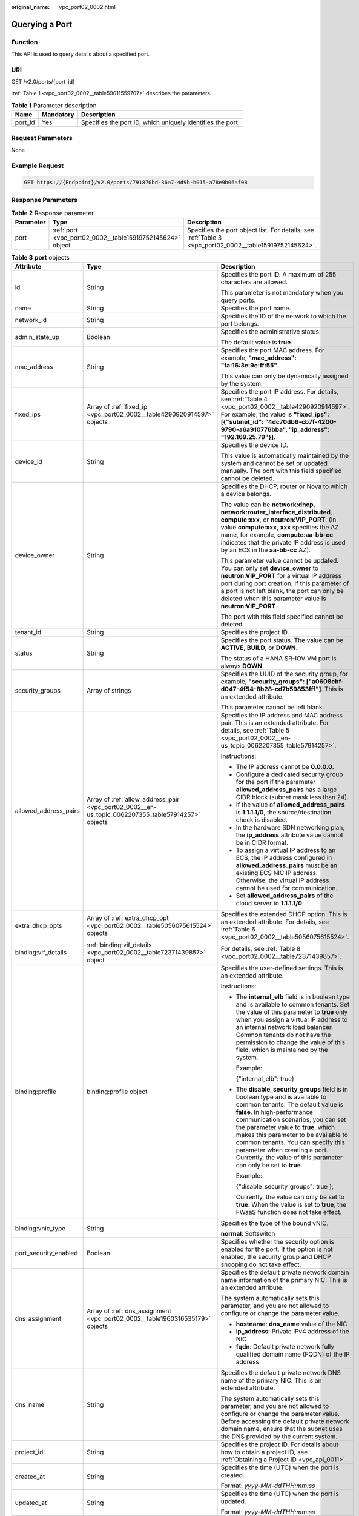 :original_name: vpc_port02_0002.html

.. _vpc_port02_0002:

Querying a Port
===============

Function
--------

This API is used to query details about a specified port.

URI
---

GET /v2.0/ports/{port_id}

:ref:`Table 1 <vpc_port02_0002__table59011559707>` describes the parameters.

.. _vpc_port02_0002__table59011559707:

.. table:: **Table 1** Parameter description

   +---------+-----------+------------------------------------------------------------+
   | Name    | Mandatory | Description                                                |
   +=========+===========+============================================================+
   | port_id | Yes       | Specifies the port ID, which uniquely identifies the port. |
   +---------+-----------+------------------------------------------------------------+

Request Parameters
------------------

None

Example Request
---------------

.. code-block:: text

   GET https://{Endpoint}/v2.0/ports/791870bd-36a7-4d9b-b015-a78e9b06af08

Response Parameters
-------------------

.. table:: **Table 2** Response parameter

   +-----------+-----------------------------------------------------------+---------------------------------------------------------------------------------------------------------+
   | Parameter | Type                                                      | Description                                                                                             |
   +===========+===========================================================+=========================================================================================================+
   | port      | :ref:`port <vpc_port02_0002__table15919752145624>` object | Specifies the port object list. For details, see :ref:`Table 3 <vpc_port02_0002__table15919752145624>`. |
   +-----------+-----------------------------------------------------------+---------------------------------------------------------------------------------------------------------+

.. _vpc_port02_0002__table15919752145624:

.. table:: **Table 3** **port** objects

   +-----------------------+----------------------------------------------------------------------------------------------------+------------------------------------------------------------------------------------------------------------------------------------------------------------------------------------------------------------------------------------------------------------------------------------------------------------------------------------------------------------------------------------------------------------------+
   | Attribute             | Type                                                                                               | Description                                                                                                                                                                                                                                                                                                                                                                                                      |
   +=======================+====================================================================================================+==================================================================================================================================================================================================================================================================================================================================================================================================================+
   | id                    | String                                                                                             | Specifies the port ID. A maximum of 255 characters are allowed.                                                                                                                                                                                                                                                                                                                                                  |
   |                       |                                                                                                    |                                                                                                                                                                                                                                                                                                                                                                                                                  |
   |                       |                                                                                                    | This parameter is not mandatory when you query ports.                                                                                                                                                                                                                                                                                                                                                            |
   +-----------------------+----------------------------------------------------------------------------------------------------+------------------------------------------------------------------------------------------------------------------------------------------------------------------------------------------------------------------------------------------------------------------------------------------------------------------------------------------------------------------------------------------------------------------+
   | name                  | String                                                                                             | Specifies the port name.                                                                                                                                                                                                                                                                                                                                                                                         |
   +-----------------------+----------------------------------------------------------------------------------------------------+------------------------------------------------------------------------------------------------------------------------------------------------------------------------------------------------------------------------------------------------------------------------------------------------------------------------------------------------------------------------------------------------------------------+
   | network_id            | String                                                                                             | Specifies the ID of the network to which the port belongs.                                                                                                                                                                                                                                                                                                                                                       |
   +-----------------------+----------------------------------------------------------------------------------------------------+------------------------------------------------------------------------------------------------------------------------------------------------------------------------------------------------------------------------------------------------------------------------------------------------------------------------------------------------------------------------------------------------------------------+
   | admin_state_up        | Boolean                                                                                            | Specifies the administrative status.                                                                                                                                                                                                                                                                                                                                                                             |
   |                       |                                                                                                    |                                                                                                                                                                                                                                                                                                                                                                                                                  |
   |                       |                                                                                                    | The default value is **true**.                                                                                                                                                                                                                                                                                                                                                                                   |
   +-----------------------+----------------------------------------------------------------------------------------------------+------------------------------------------------------------------------------------------------------------------------------------------------------------------------------------------------------------------------------------------------------------------------------------------------------------------------------------------------------------------------------------------------------------------+
   | mac_address           | String                                                                                             | Specifies the port MAC address. For example, **"mac_address": "fa:16:3e:9e:ff:55"**.                                                                                                                                                                                                                                                                                                                             |
   |                       |                                                                                                    |                                                                                                                                                                                                                                                                                                                                                                                                                  |
   |                       |                                                                                                    | This value can only be dynamically assigned by the system.                                                                                                                                                                                                                                                                                                                                                       |
   +-----------------------+----------------------------------------------------------------------------------------------------+------------------------------------------------------------------------------------------------------------------------------------------------------------------------------------------------------------------------------------------------------------------------------------------------------------------------------------------------------------------------------------------------------------------+
   | fixed_ips             | Array of :ref:`fixed_ip <vpc_port02_0002__table4290920914597>` objects                             | Specifies the port IP address. For details, see :ref:`Table 4 <vpc_port02_0002__table4290920914597>`. For example, the value is **"fixed_ips": [{"subnet_id": "4dc70db6-cb7f-4200-9790-a6a910776bba", "ip_address": "192.169.25.79"}]**.                                                                                                                                                                         |
   +-----------------------+----------------------------------------------------------------------------------------------------+------------------------------------------------------------------------------------------------------------------------------------------------------------------------------------------------------------------------------------------------------------------------------------------------------------------------------------------------------------------------------------------------------------------+
   | device_id             | String                                                                                             | Specifies the device ID.                                                                                                                                                                                                                                                                                                                                                                                         |
   |                       |                                                                                                    |                                                                                                                                                                                                                                                                                                                                                                                                                  |
   |                       |                                                                                                    | This value is automatically maintained by the system and cannot be set or updated manually. The port with this field specified cannot be deleted.                                                                                                                                                                                                                                                                |
   +-----------------------+----------------------------------------------------------------------------------------------------+------------------------------------------------------------------------------------------------------------------------------------------------------------------------------------------------------------------------------------------------------------------------------------------------------------------------------------------------------------------------------------------------------------------+
   | device_owner          | String                                                                                             | Specifies the DHCP, router or Nova to which a device belongs.                                                                                                                                                                                                                                                                                                                                                    |
   |                       |                                                                                                    |                                                                                                                                                                                                                                                                                                                                                                                                                  |
   |                       |                                                                                                    | The value can be **network:dhcp**, **network:router_interface_distributed**, **compute:xxx**, or **neutron:VIP_PORT**. (In value **compute:xxx**, **xxx** specifies the AZ name, for example, **compute:aa-bb-cc** indicates that the private IP address is used by an ECS in the **aa-bb-cc** AZ).                                                                                                              |
   |                       |                                                                                                    |                                                                                                                                                                                                                                                                                                                                                                                                                  |
   |                       |                                                                                                    | This parameter value cannot be updated. You can only set **device_owner** to **neutron:VIP_PORT** for a virtual IP address port during port creation. If this parameter of a port is not left blank, the port can only be deleted when this parameter value is **neutron:VIP_PORT**.                                                                                                                             |
   |                       |                                                                                                    |                                                                                                                                                                                                                                                                                                                                                                                                                  |
   |                       |                                                                                                    | The port with this field specified cannot be deleted.                                                                                                                                                                                                                                                                                                                                                            |
   +-----------------------+----------------------------------------------------------------------------------------------------+------------------------------------------------------------------------------------------------------------------------------------------------------------------------------------------------------------------------------------------------------------------------------------------------------------------------------------------------------------------------------------------------------------------+
   | tenant_id             | String                                                                                             | Specifies the project ID.                                                                                                                                                                                                                                                                                                                                                                                        |
   +-----------------------+----------------------------------------------------------------------------------------------------+------------------------------------------------------------------------------------------------------------------------------------------------------------------------------------------------------------------------------------------------------------------------------------------------------------------------------------------------------------------------------------------------------------------+
   | status                | String                                                                                             | Specifies the port status. The value can be **ACTIVE**, **BUILD**, or **DOWN**.                                                                                                                                                                                                                                                                                                                                  |
   |                       |                                                                                                    |                                                                                                                                                                                                                                                                                                                                                                                                                  |
   |                       |                                                                                                    | The status of a HANA SR-IOV VM port is always **DOWN**.                                                                                                                                                                                                                                                                                                                                                          |
   +-----------------------+----------------------------------------------------------------------------------------------------+------------------------------------------------------------------------------------------------------------------------------------------------------------------------------------------------------------------------------------------------------------------------------------------------------------------------------------------------------------------------------------------------------------------+
   | security_groups       | Array of strings                                                                                   | Specifies the UUID of the security group, for example, **"security_groups": ["a0608cbf-d047-4f54-8b28-cd7b59853fff"]**. This is an extended attribute.                                                                                                                                                                                                                                                           |
   |                       |                                                                                                    |                                                                                                                                                                                                                                                                                                                                                                                                                  |
   |                       |                                                                                                    | This parameter cannot be left blank.                                                                                                                                                                                                                                                                                                                                                                             |
   +-----------------------+----------------------------------------------------------------------------------------------------+------------------------------------------------------------------------------------------------------------------------------------------------------------------------------------------------------------------------------------------------------------------------------------------------------------------------------------------------------------------------------------------------------------------+
   | allowed_address_pairs | Array of :ref:`allow_address_pair <vpc_port02_0002__en-us_topic_0062207355_table57914257>` objects | Specifies the IP address and MAC address pair. This is an extended attribute. For details, see :ref:`Table 5 <vpc_port02_0002__en-us_topic_0062207355_table57914257>`.                                                                                                                                                                                                                                           |
   |                       |                                                                                                    |                                                                                                                                                                                                                                                                                                                                                                                                                  |
   |                       |                                                                                                    | Instructions:                                                                                                                                                                                                                                                                                                                                                                                                    |
   |                       |                                                                                                    |                                                                                                                                                                                                                                                                                                                                                                                                                  |
   |                       |                                                                                                    | -  The IP address cannot be **0.0.0.0**.                                                                                                                                                                                                                                                                                                                                                                         |
   |                       |                                                                                                    | -  Configure a dedicated security group for the port if the parameter **allowed_address_pairs** has a large CIDR block (subnet mask less than 24).                                                                                                                                                                                                                                                               |
   |                       |                                                                                                    | -  If the value of **allowed_address_pairs** is **1.1.1.1/0**, the source/destination check is disabled.                                                                                                                                                                                                                                                                                                         |
   |                       |                                                                                                    | -  In the hardware SDN networking plan, the **ip_address** attribute value cannot be in CIDR format.                                                                                                                                                                                                                                                                                                             |
   |                       |                                                                                                    | -  To assign a virtual IP address to an ECS, the IP address configured in **allowed_address_pairs** must be an existing ECS NIC IP address. Otherwise, the virtual IP address cannot be used for communication.                                                                                                                                                                                                  |
   |                       |                                                                                                    | -  Set **allowed_address_pairs** of the cloud server to **1.1.1.1/0**.                                                                                                                                                                                                                                                                                                                                           |
   +-----------------------+----------------------------------------------------------------------------------------------------+------------------------------------------------------------------------------------------------------------------------------------------------------------------------------------------------------------------------------------------------------------------------------------------------------------------------------------------------------------------------------------------------------------------+
   | extra_dhcp_opts       | Array of :ref:`extra_dhcp_opt <vpc_port02_0002__table5056075615524>` objects                       | Specifies the extended DHCP option. This is an extended attribute. For details, see :ref:`Table 6 <vpc_port02_0002__table5056075615524>`.                                                                                                                                                                                                                                                                        |
   +-----------------------+----------------------------------------------------------------------------------------------------+------------------------------------------------------------------------------------------------------------------------------------------------------------------------------------------------------------------------------------------------------------------------------------------------------------------------------------------------------------------------------------------------------------------+
   | binding:vif_details   | :ref:`binding:vif_details <vpc_port02_0002__table72371439857>` object                              | For details, see :ref:`Table 8 <vpc_port02_0002__table72371439857>`.                                                                                                                                                                                                                                                                                                                                             |
   +-----------------------+----------------------------------------------------------------------------------------------------+------------------------------------------------------------------------------------------------------------------------------------------------------------------------------------------------------------------------------------------------------------------------------------------------------------------------------------------------------------------------------------------------------------------+
   | binding:profile       | binding:profile object                                                                             | Specifies the user-defined settings. This is an extended attribute.                                                                                                                                                                                                                                                                                                                                              |
   |                       |                                                                                                    |                                                                                                                                                                                                                                                                                                                                                                                                                  |
   |                       |                                                                                                    | Instructions:                                                                                                                                                                                                                                                                                                                                                                                                    |
   |                       |                                                                                                    |                                                                                                                                                                                                                                                                                                                                                                                                                  |
   |                       |                                                                                                    | -  The **internal_elb** field is in boolean type and is available to common tenants. Set the value of this parameter to **true** only when you assign a virtual IP address to an internal network load balancer. Common tenants do not have the permission to change the value of this field, which is maintained by the system.                                                                                 |
   |                       |                                                                                                    |                                                                                                                                                                                                                                                                                                                                                                                                                  |
   |                       |                                                                                                    |    Example:                                                                                                                                                                                                                                                                                                                                                                                                      |
   |                       |                                                                                                    |                                                                                                                                                                                                                                                                                                                                                                                                                  |
   |                       |                                                                                                    |    {"internal_elb": true}                                                                                                                                                                                                                                                                                                                                                                                        |
   |                       |                                                                                                    |                                                                                                                                                                                                                                                                                                                                                                                                                  |
   |                       |                                                                                                    | -  The **disable_security_groups** field is in boolean type and is available to common tenants. The default value is **false**. In high-performance communication scenarios, you can set the parameter value to **true**, which makes this parameter to be available to common tenants. You can specify this parameter when creating a port. Currently, the value of this parameter can only be set to **true**. |
   |                       |                                                                                                    |                                                                                                                                                                                                                                                                                                                                                                                                                  |
   |                       |                                                                                                    |    Example:                                                                                                                                                                                                                                                                                                                                                                                                      |
   |                       |                                                                                                    |                                                                                                                                                                                                                                                                                                                                                                                                                  |
   |                       |                                                                                                    |    {"disable_security_groups": true },                                                                                                                                                                                                                                                                                                                                                                           |
   |                       |                                                                                                    |                                                                                                                                                                                                                                                                                                                                                                                                                  |
   |                       |                                                                                                    |    Currently, the value can only be set to **true**. When the value is set to **true**, the FWaaS function does not take effect.                                                                                                                                                                                                                                                                                 |
   +-----------------------+----------------------------------------------------------------------------------------------------+------------------------------------------------------------------------------------------------------------------------------------------------------------------------------------------------------------------------------------------------------------------------------------------------------------------------------------------------------------------------------------------------------------------+
   | binding:vnic_type     | String                                                                                             | Specifies the type of the bound vNIC.                                                                                                                                                                                                                                                                                                                                                                            |
   |                       |                                                                                                    |                                                                                                                                                                                                                                                                                                                                                                                                                  |
   |                       |                                                                                                    | **normal**: Softswitch                                                                                                                                                                                                                                                                                                                                                                                           |
   +-----------------------+----------------------------------------------------------------------------------------------------+------------------------------------------------------------------------------------------------------------------------------------------------------------------------------------------------------------------------------------------------------------------------------------------------------------------------------------------------------------------------------------------------------------------+
   | port_security_enabled | Boolean                                                                                            | Specifies whether the security option is enabled for the port. If the option is not enabled, the security group and DHCP snooping do not take effect.                                                                                                                                                                                                                                                            |
   +-----------------------+----------------------------------------------------------------------------------------------------+------------------------------------------------------------------------------------------------------------------------------------------------------------------------------------------------------------------------------------------------------------------------------------------------------------------------------------------------------------------------------------------------------------------+
   | dns_assignment        | Array of :ref:`dns_assignment <vpc_port02_0002__table1960316535179>` objects                       | Specifies the default private network domain name information of the primary NIC. This is an extended attribute.                                                                                                                                                                                                                                                                                                 |
   |                       |                                                                                                    |                                                                                                                                                                                                                                                                                                                                                                                                                  |
   |                       |                                                                                                    | The system automatically sets this parameter, and you are not allowed to configure or change the parameter value.                                                                                                                                                                                                                                                                                                |
   |                       |                                                                                                    |                                                                                                                                                                                                                                                                                                                                                                                                                  |
   |                       |                                                                                                    | -  **hostname**: **dns_name** value of the NIC                                                                                                                                                                                                                                                                                                                                                                   |
   |                       |                                                                                                    | -  **ip_address**: Private IPv4 address of the NIC                                                                                                                                                                                                                                                                                                                                                               |
   |                       |                                                                                                    | -  **fqdn**: Default private network fully qualified domain name (FQDN) of the IP address                                                                                                                                                                                                                                                                                                                        |
   +-----------------------+----------------------------------------------------------------------------------------------------+------------------------------------------------------------------------------------------------------------------------------------------------------------------------------------------------------------------------------------------------------------------------------------------------------------------------------------------------------------------------------------------------------------------+
   | dns_name              | String                                                                                             | Specifies the default private network DNS name of the primary NIC. This is an extended attribute.                                                                                                                                                                                                                                                                                                                |
   |                       |                                                                                                    |                                                                                                                                                                                                                                                                                                                                                                                                                  |
   |                       |                                                                                                    | The system automatically sets this parameter, and you are not allowed to configure or change the parameter value. Before accessing the default private network domain name, ensure that the subnet uses the DNS provided by the current system.                                                                                                                                                                  |
   +-----------------------+----------------------------------------------------------------------------------------------------+------------------------------------------------------------------------------------------------------------------------------------------------------------------------------------------------------------------------------------------------------------------------------------------------------------------------------------------------------------------------------------------------------------------+
   | project_id            | String                                                                                             | Specifies the project ID. For details about how to obtain a project ID, see :ref:`Obtaining a Project ID <vpc_api_0011>`.                                                                                                                                                                                                                                                                                        |
   +-----------------------+----------------------------------------------------------------------------------------------------+------------------------------------------------------------------------------------------------------------------------------------------------------------------------------------------------------------------------------------------------------------------------------------------------------------------------------------------------------------------------------------------------------------------+
   | created_at            | String                                                                                             | Specifies the time (UTC) when the port is created.                                                                                                                                                                                                                                                                                                                                                               |
   |                       |                                                                                                    |                                                                                                                                                                                                                                                                                                                                                                                                                  |
   |                       |                                                                                                    | Format: *yyyy-MM-ddTHH:mm:ss*                                                                                                                                                                                                                                                                                                                                                                                    |
   +-----------------------+----------------------------------------------------------------------------------------------------+------------------------------------------------------------------------------------------------------------------------------------------------------------------------------------------------------------------------------------------------------------------------------------------------------------------------------------------------------------------------------------------------------------------+
   | updated_at            | String                                                                                             | Specifies the time (UTC) when the port is updated.                                                                                                                                                                                                                                                                                                                                                               |
   |                       |                                                                                                    |                                                                                                                                                                                                                                                                                                                                                                                                                  |
   |                       |                                                                                                    | Format: *yyyy-MM-ddTHH:mm:ss*                                                                                                                                                                                                                                                                                                                                                                                    |
   +-----------------------+----------------------------------------------------------------------------------------------------+------------------------------------------------------------------------------------------------------------------------------------------------------------------------------------------------------------------------------------------------------------------------------------------------------------------------------------------------------------------------------------------------------------------+

.. _vpc_port02_0002__table4290920914597:

.. table:: **Table 4** **fixed_ip** objects

   +-----------------------+-----------------------+-----------------------------------------------------------+
   | Attribute             | Type                  | Description                                               |
   +=======================+=======================+===========================================================+
   | subnet_id             | String                | Specifies the ID of the subnet to which the port belongs. |
   |                       |                       |                                                           |
   |                       |                       | This parameter cannot be updated.                         |
   +-----------------------+-----------------------+-----------------------------------------------------------+
   | ip_address            | String                | Specifies the port IP address.                            |
   |                       |                       |                                                           |
   |                       |                       | This parameter cannot be updated.                         |
   +-----------------------+-----------------------+-----------------------------------------------------------+

.. _vpc_port02_0002__en-us_topic_0062207355_table57914257:

.. table:: **Table 5** **allow_address_pair** object

   +-----------------+-----------------+-----------------+----------------------------------------------------------------------------------------------------------------------------------------------------+
   | Name            | Mandatory       | Type            | Description                                                                                                                                        |
   +=================+=================+=================+====================================================================================================================================================+
   | ip_address      | Yes             | String          | -  Specifies the IP address.                                                                                                                       |
   |                 |                 |                 | -  You cannot set it to **0.0.0.0/0**.                                                                                                             |
   |                 |                 |                 | -  Configure a dedicated security group for the port if the parameter **allowed_address_pairs** has a large CIDR block (subnet mask less than 24). |
   |                 |                 |                 | -  If the value of **allowed_address_pairs** is **1.1.1.1/0**, the source/destination check is disabled.                                           |
   |                 |                 |                 | -  Set **allowed_address_pairs** of the cloud server to **1.1.1.1/0**.                                                                             |
   |                 |                 |                 | -  If the value of parameter **allowed_address_pairs** is specified, parameter **ip_address** is mandatory.                                        |
   +-----------------+-----------------+-----------------+----------------------------------------------------------------------------------------------------------------------------------------------------+
   | mac_address     | No              | String          | Specifies the MAC address.                                                                                                                         |
   +-----------------+-----------------+-----------------+----------------------------------------------------------------------------------------------------------------------------------------------------+

.. _vpc_port02_0002__table5056075615524:

.. table:: **Table 6** **extra_dhcp_opt** objects

   ========= ====== ===========================
   Attribute Type   Description
   ========= ====== ===========================
   opt_name  String Specifies the option name.
   opt_value String Specifies the option value.
   ========= ====== ===========================

.. _vpc_port02_0002__table1960316535179:

.. table:: **Table 7** **dns_assignment** object

   +------------+--------+-------------------------------------------------------------------------------+
   | Name       | Type   | Description                                                                   |
   +============+========+===============================================================================+
   | hostname   | String | Specifies the host name of the port.                                          |
   +------------+--------+-------------------------------------------------------------------------------+
   | ip_address | String | Specifies the port IP address.                                                |
   +------------+--------+-------------------------------------------------------------------------------+
   | fqdn       | String | Specifies the private network fully qualified domain name (FQDN) of the port. |
   +------------+--------+-------------------------------------------------------------------------------+

.. _vpc_port02_0002__table72371439857:

.. table:: **Table 8** **binding:vif_details** object

   +-------------------+---------+-------------------------------------------------------------------------------------------------+
   | Name              | Type    | Description                                                                                     |
   +===================+=========+=================================================================================================+
   | primary_interface | Boolean | If the value is true, this is the primary NIC.                                                  |
   +-------------------+---------+-------------------------------------------------------------------------------------------------+
   | port_filter       | Boolean | Specifies the port used for filtering in security groups to protect against MAC or IP spoofing. |
   +-------------------+---------+-------------------------------------------------------------------------------------------------+
   | ovs_hybrid_plug   | Boolean | Specifies that OVS hybrid plug should be used by Nova APIs.                                     |
   +-------------------+---------+-------------------------------------------------------------------------------------------------+

.. important::

   The **binding:vif_details** object may include more response parameters (such as **port_filter** and **ovs_hybrid_plug**).

Example Response
----------------

.. code-block::

   {
       "port": {
           "id": "791870bd-36a7-4d9b-b015-a78e9b06af08",
           "name": "port-test",
           "status": "DOWN",
           "admin_state_up": true,
           "fixed_ips": [],
           "mac_address": "fa:16:3e:01:e0:b2",
           "network_id": "00ae08c5-f727-49ab-ad4b-b069398aa171",
           "tenant_id": "db82c9e1415a464ea68048baa8acc6b8",
           "project_id": "db82c9e1415a464ea68048baa8acc6b8",
           "device_id": "",
           "device_owner": "",
           "security_groups": [
               "d0d58aa9-cda9-414c-9c52-6c3daf8534e6"
           ],
           "extra_dhcp_opts": [],
           "allowed_address_pairs": [],
           "binding:vnic_type": "normal",
           "binding:vif_details": {},
           "binding:profile": {},
           "port_security_enabled": true,
           "created_at": "2018-09-13T01:43:41",
           "updated_at": "2018-09-13T01:43:41"
       }
   }

Status Code
-----------

See :ref:`Status Codes <vpc_api_0002>`.

Error Code
----------

See :ref:`Error Codes <vpc_api_0003>`.
